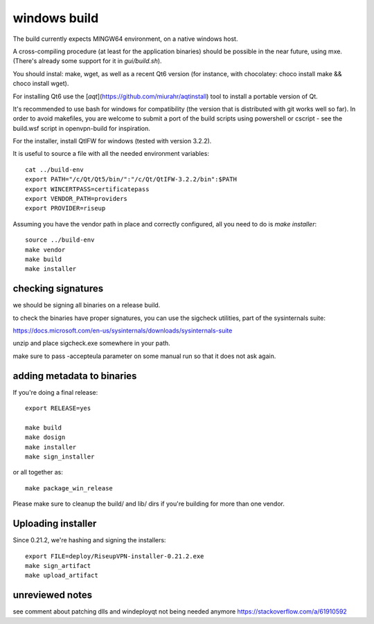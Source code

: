 windows build
=============

The build currently expects MINGW64 environment, on a native windows host.

A cross-compiling procedure (at least for the application binaries) should be possible in the near future, using mxe. (There's already some support for it in `gui/build.sh`).

You should instal: make, wget, as well as a recent Qt6 version (for instance, with chocolatey: choco install make && choco install wget).

For installing Qt6 use the [`aqt`](https://github.com/miurahr/aqtinstall) tool to install a portable version of Qt.

It's recommended to use bash for windows for compatibility (the version that is distributed with git works well so far). In order to avoid makefiles, you are welcome to submit a port of the build scripts using powershell or cscript - see the build.wsf script in openvpn-build for inspiration.

For the installer, install QtIFW for windows (tested with version 3.2.2).

It is useful to source a file with all the needed environment variables::


  cat ../build-env
  export PATH="/c/Qt/Qt5/bin/":"/c/Qt/QtIFW-3.2.2/bin":$PATH
  export WINCERTPASS=certificatepass
  export VENDOR_PATH=providers
  export PROVIDER=riseup


Assuming you have the vendor path in place and correctly configured, all you need to do is `make installer`::

  source ../build-env
  make vendor
  make build
  make installer


checking signatures
-------------------
we should be signing all binaries on a release build.

to check the binaries have proper signatures, you can use the sigcheck
utilities, part of the sysinternals suite:

https://docs.microsoft.com/en-us/sysinternals/downloads/sysinternals-suite

unzip and place sigcheck.exe somewhere in your path.

make sure to pass -accepteula parameter on some manual run so that it does not
ask again.

adding metadata to binaries
---------------------------

If you're doing a final release::

  export RELEASE=yes

  make build
  make dosign
  make installer
  make sign_installer

or all together as::

  make package_win_release

Please make sure to cleanup the build/ and lib/ dirs if you're building for more than
one vendor.

Uploading installer
-------------------

Since 0.21.2, we're hashing and signing the installers::

  export FILE=deploy/RiseupVPN-installer-0.21.2.exe
  make sign_artifact
  make upload_artifact


unreviewed notes
----------------
see comment about patching dlls and windeployqt not being needed anymore https://stackoverflow.com/a/61910592
